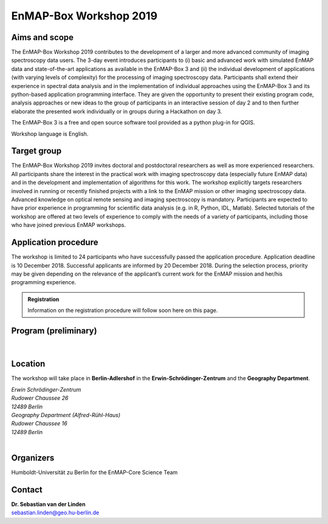 .. _workshop:

EnMAP-Box Workshop 2019
=======================

.. image:: img/workshop_logo.png


Aims and scope
~~~~~~~~~~~~~~

The EnMAP-Box Workshop 2019 contributes to the development of a larger and more advanced community of imaging spectroscopy
data users. The 3-day event introduces participants to (i) basic and advanced work with simulated EnMAP data and
state-of-the-art applications as available in the EnMAP-Box 3 and (ii) the individual development of applications
(with varying levels of complexity) for the processing of imaging spectroscopy data. Participants shall extend their
experience in spectral data analysis and in the implementation of individual approaches using the EnMAP-Box 3 and its
python-based application programming interface. They are given the opportunity to present their existing program code,
analysis approaches or new ideas to the group of participants in an interactive session of day 2 and to then further
elaborate the presented work individually or in groups during a Hackathon on day 3.

The EnMAP-Box 3 is a free and open source software tool provided as a python plug-in for QGIS.

Workshop language is English.



Target group
~~~~~~~~~~~~

The EnMAP-Box Workshop 2019 invites doctoral and postdoctoral researchers as well as more experienced researchers.
All participants share the interest in the practical work with imaging spectroscopy data (especially future EnMAP data)
and in the development and implementation of algorithms for this work. The workshop explicitly targets researchers involved
in running or recently finished projects with a link to the EnMAP mission or other imaging spectroscopy data.
Advanced knowledge on optical remote sensing and imaging spectroscopy is mandatory. Participants are expected to
have prior experience in programming for scientific data analysis (e.g. in R, Python, IDL, Matlab). Selected tutorials
of the workshop are offered at two levels of experience to comply with the needs of a variety of participants, including
those who have joined previous EnMAP workshops.




Application procedure
~~~~~~~~~~~~~~~~~~~~~

The workshop is limited to 24 participants who have successfully passed the application procedure. Application deadline
is 10 December 2018. Successful applicants are informed by 20 December 2018. During the selection process,
priority may be given depending on the relevance of the applicant’s current work for the EnMAP mission and her/his programming experience.

.. admonition:: Registration

   Information on the registration procedure will follow soon here on this page.

   .. In order to apply for the workshop, please |reg_mailto| and supply the desired information.

   .. *In case the link above does not work for you, please write an email to* fabian.thiel@geo.hu-berlin.de *and provide us with the following information*::



Program (preliminary)
~~~~~~~~~~~~~~~~~~~~~

.. figure:: img/program.PNG


|

Location
~~~~~~~~

The workshop will take place in **Berlin-Adlershof** in the **Erwin-Schrödinger-Zentrum** and the **Geography Department**.

| *Erwin Schrödinger-Zentrum*
| *Rudower Chaussee 26*
| *12489 Berlin*

| *Geography Department (Alfred-Rühl-Haus)*
| *Rudower Chaussee 16*
| *12489 Berlin*

.. raw:: html

   <iframe width="600" height="400" frameborder="0" scrolling="no" marginheight="0" marginwidth="0" src="https://www.openstreetmap.org/export/embed.html?bbox=13.527082800865173%2C52.42978814099131%2C13.534753918647766%2C52.43270892541072&amp;layer=mapnik&amp;marker=52.431248557396096%2C13.53091835975647" style="border: 1px solid black"></iframe><br/><small><a href="https://www.openstreetmap.org/?mlat=52.43125&amp;mlon=13.53092#map=18/52.43125/13.53092">Show bigger map</a></small>


|

Organizers
~~~~~~~~~~

Humboldt-Universität zu Berlin for the EnMAP-Core Science Team


Contact
~~~~~~~


| **Dr. Sebastian van der Linden**
| sebastian.linden@geo.hu-berlin.de



.. |reg_mailto| raw:: html

    <a href="mailto:registration@enmap.org?bcc=fabian.thiel@hu-berlin.de&amp;subject=Registration%20for%20EnMAP-Box%20Workshop%2027.02.%20in%20Berlin&amp;body=Full%20name%0AEmail%20address%0AHome%20institution%0AWorking%20group%0AMSc%0A-%20Awarding%20university%0A-%20MSc%20program%20title%0A-%20Date%20of%20graduation%0ADoctorate%2FPhD%0A-%20Awarding%20university%0A-%20Dissertation%20title%0A-%20Date%20of%20graduation%0AProgramming%20skills%0AProgramming%20language%20you%20use%20most%3A%0ALevel%3A%20...%0AProgramming%20skills%20in%20Pythong%3A%0A...%0A%0AMotivation%20(please%20motivate%20your%20application%20by%20addressing%20the%20relevance%20of%20programming%20and%20multi-%2Fhyperspectral%20data%20analysis%20in%20your%20daily%20work%2C%20and%20by%20referencing%20work%20that%20proves%20your%20experience%20in%20optical%2Fimaging%20spectroscopy%20data%20analysis.%0A">write us an email</a>